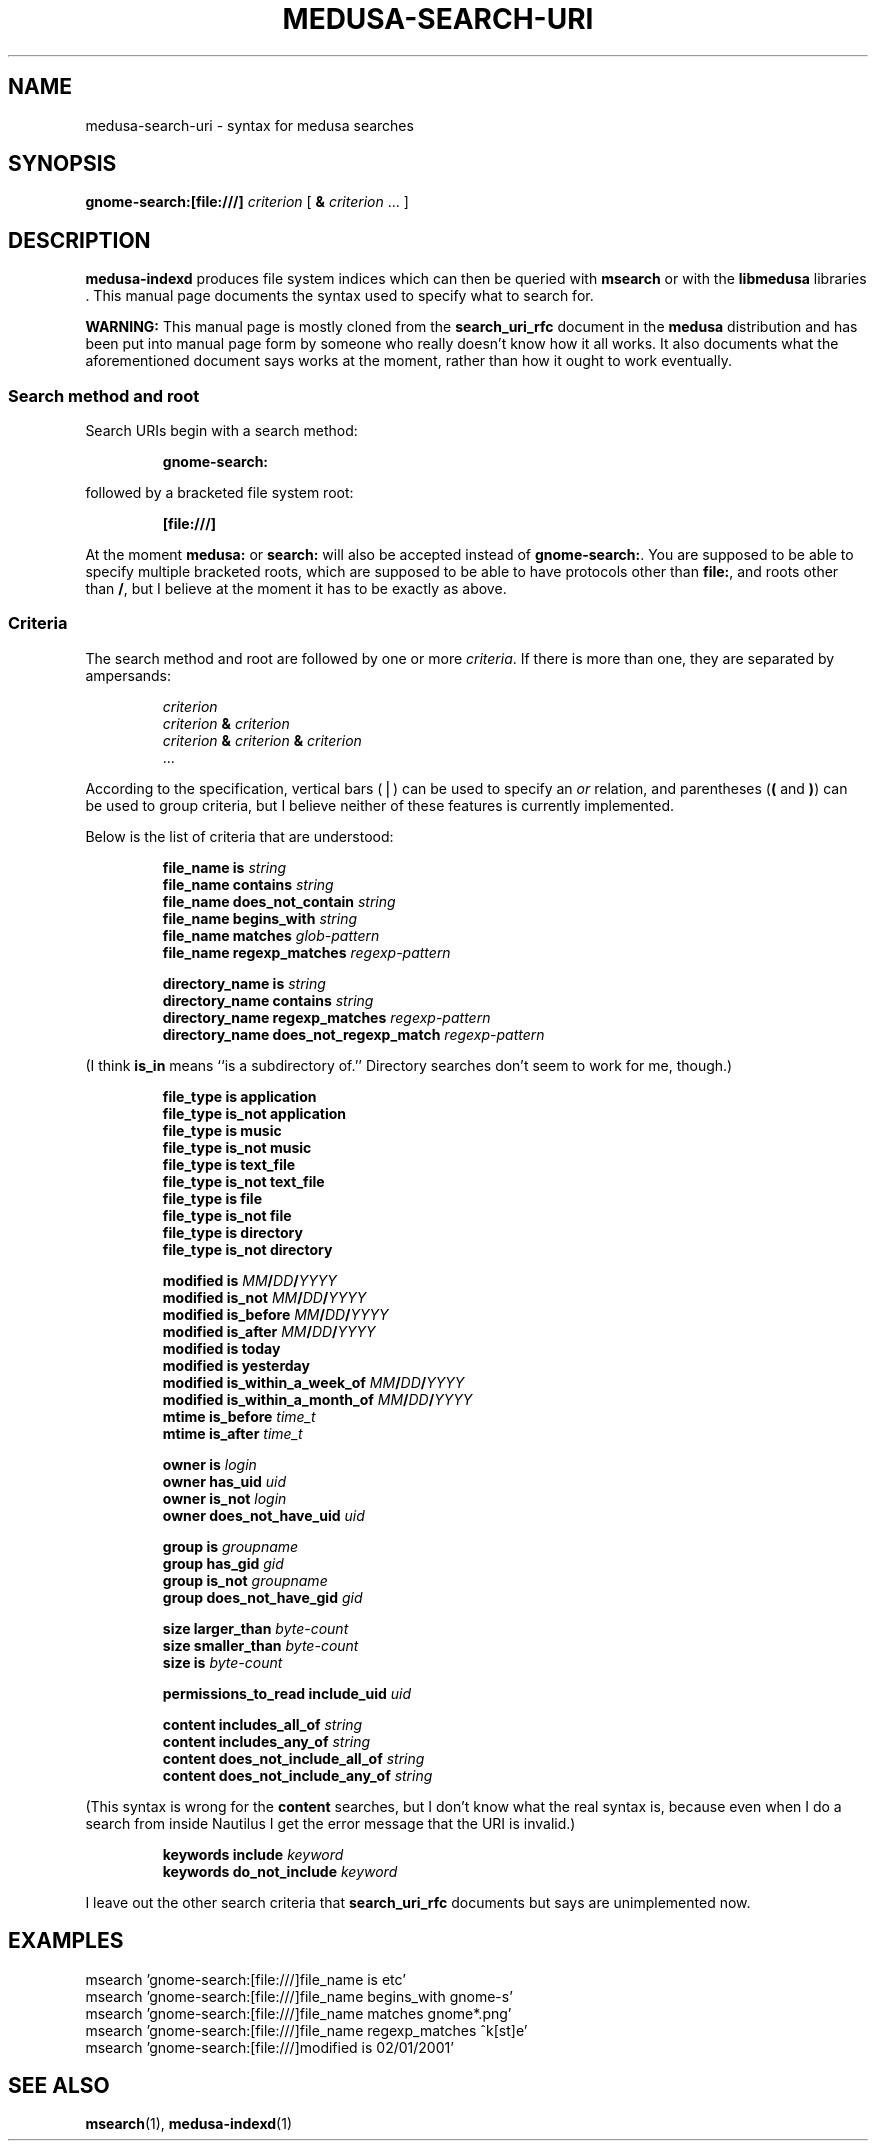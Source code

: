 .TH MEDUSA-SEARCH-URI 7 "February 8, 2001" Eazel
.SH NAME
medusa-search-uri \- syntax for medusa searches
.SH SYNOPSIS
.B gnome-search:[file:///]
.I criterion
[
.B &
.I criterion
\&...
]
.SH DESCRIPTION
.B medusa-indexd
produces file system indices which can then be queried
with
.B msearch
or with the
.B libmedusa
libraries .
This manual page documents the syntax used to specify what
to search for.
.LP
.B WARNING:
This manual page is mostly cloned from the
.B search_uri_rfc
document in the
.B medusa
distribution
and has been put into manual page form
by someone who really doesn't know how it all works.
It also documents what the aforementioned document says works
at the moment, rather than how it ought to work eventually.
.SS "Search method and root"
Search URIs begin with a search method:
.RS
.LP
.B gnome-search:
.RE
.LP
followed by a bracketed file system root:
.RS
.LP
.B [file:///]
.RE
.LP
At the moment
.B medusa:
or
.B search:
will also be accepted instead of
.BR gnome-search: .
You are supposed to be able to specify multiple bracketed roots,
which are supposed to be able to have protocols other than
.BR file: ,
and roots other than
.BR / ,
but I believe at the moment it has to be exactly as above.
.SS Criteria
The search method and root are followed by one or more
.IR criteria .
If there is more than one, they are separated by ampersands:
.RS
.LP
.I criterion
.br
.I criterion
.B &
.I criterion
.br
.I criterion
.B &
.I criterion
.B &
.I criterion
.br
\&...
.RE
.LP
According to the specification,
vertical bars (\(bv) can be used to specify an
.I or
relation, and parentheses (\fB(\fP and \fB)\fP) can be used to
group criteria, but I believe neither of these features is
currently implemented.
.LP
Below is the list of criteria that are understood:
.RS
.LP
.B "file_name is"
.I string
.br
.B "file_name contains"
.I string
.br
.B "file_name does_not_contain"
.I string
.br
.B "file_name begins_with"
.I string
.br
.B "file_name matches"
.I glob-pattern
.br
.B "file_name regexp_matches"
.I regexp-pattern
.LP
.B "directory_name is"
.I string
.br
.B "directory_name contains"
.I string
.br
.B "directory_name regexp_matches"
.I regexp-pattern
.br
.B "directory_name does_not_regexp_match"
.I regexp-pattern
.RE
.LP
(I think
.B is_in
means ``is a subdirectory of.''
Directory searches don't seem to work for me, though.)
.RS
.LP
.B "file_type is application"
.br
.B "file_type is_not application"
.br
.B "file_type is music"
.br
.B "file_type is_not music"
.br
.B "file_type is text_file"
.br
.B "file_type is_not text_file"
.br
.B "file_type is file"
.br
.B "file_type is_not file"
.br
.B "file_type is directory"
.br
.B "file_type is_not directory"
.LP
.B "modified is"
\fIMM\fP\fB/\fP\fIDD\fP\fB/\fP\fIYYYY\fP
.br
.B "modified is_not"
\fIMM\fP\fB/\fP\fIDD\fP\fB/\fP\fIYYYY\fP
.br
.B "modified is_before"
\fIMM\fP\fB/\fP\fIDD\fP\fB/\fP\fIYYYY\fP
.br
.B "modified is_after"
\fIMM\fP\fB/\fP\fIDD\fP\fB/\fP\fIYYYY\fP
.br
.B "modified is today"
.br
.B "modified is yesterday"
.br
.B "modified is_within_a_week_of"
\fIMM\fP\fB/\fP\fIDD\fP\fB/\fP\fIYYYY\fP
.br
.B "modified is_within_a_month_of"
\fIMM\fP\fB/\fP\fIDD\fP\fB/\fP\fIYYYY\fP
.br
.B "mtime is_before"
.I time_t
.br
.B "mtime is_after"
.I time_t
.LP
.B "owner is"
.I login
.br
.B "owner has_uid"
.I uid
.br
.B "owner is_not"
.I login
.br
.B "owner does_not_have_uid"
.I uid
.LP
.B "group is"
.I groupname
.br
.B "group has_gid"
.I gid
.br
.B "group is_not"
.I groupname
.br
.B "group does_not_have_gid"
.I gid
.LP
.B "size larger_than"
.I byte-count
.br
.B "size smaller_than"
.I byte-count
.br
.B "size is"
.I byte-count
.br
.LP
.B "permissions_to_read include_uid"
.I uid
.LP
.B "content includes_all_of"
.I string
.br
.B "content includes_any_of"
.I string
.br
.B "content does_not_include_all_of"
.I string
.br
.B "content does_not_include_any_of"
.I string
.RE
.LP
(This syntax is wrong for the
.B content
searches,
but I don't know what the real syntax is,
because even when I do a search from inside Nautilus
I get the error message that the URI is invalid.)
.RS
.LP
.B "keywords include"
.I keyword
.br
.B "keywords do_not_include"
.I keyword
.RE
.LP
I leave out the other search criteria that
.B search_uri_rfc
documents but says are unimplemented now.
.SH EXAMPLES
msearch 'gnome-search:[file:///]file_name is etc'
.br
msearch 'gnome-search:[file:///]file_name begins_with gnome-s'
.br
msearch 'gnome-search:[file:///]file_name matches gnome*.png'
.br
msearch 'gnome-search:[file:///]file_name regexp_matches ^k[st]e'
.br
msearch 'gnome-search:[file:///]modified is 02/01/2001'
.SH SEE ALSO
.BR msearch (1),
.BR medusa-indexd (1)
